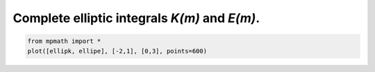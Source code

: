 
.. DO NOT EDIT.
.. THIS FILE WAS AUTOMATICALLY GENERATED BY SPHINX-GALLERY.
.. TO MAKE CHANGES, EDIT THE SOURCE PYTHON FILE:
.. "auto_plots/ellipk.py"
.. LINE NUMBERS ARE GIVEN BELOW.

.. only:: html

    .. note::
        :class: sphx-glr-download-link-note

        :ref:`Go to the end <sphx_glr_download_auto_plots_ellipk.py>`
        to download the full example code.

.. rst-class:: sphx-glr-example-title

.. _sphx_glr_auto_plots_ellipk.py:


Complete elliptic integrals `K(m)` and `E(m)`.
-------------------------------------------------

.. GENERATED FROM PYTHON SOURCE LINES 5-7



.. image-sg:: /auto_plots/images/sphx_glr_ellipk_001.png
   :alt: ellipk
   :srcset: /auto_plots/images/sphx_glr_ellipk_001.png
   :class: sphx-glr-single-img





.. code-block:: Python

    from mpmath import *
    plot([ellipk, ellipe], [-2,1], [0,3], points=600)


.. rst-class:: sphx-glr-timing

   **Total running time of the script:** (0 minutes 1.351 seconds)


.. _sphx_glr_download_auto_plots_ellipk.py:

.. only:: html

  .. container:: sphx-glr-footer sphx-glr-footer-example

    .. container:: sphx-glr-download sphx-glr-download-jupyter

      :download:`Download Jupyter notebook: ellipk.ipynb <ellipk.ipynb>`

    .. container:: sphx-glr-download sphx-glr-download-python

      :download:`Download Python source code: ellipk.py <ellipk.py>`

    .. container:: sphx-glr-download sphx-glr-download-zip

      :download:`Download zipped: ellipk.zip <ellipk.zip>`


.. only:: html

 .. rst-class:: sphx-glr-signature

    `Gallery generated by Sphinx-Gallery <https://sphinx-gallery.github.io>`_
